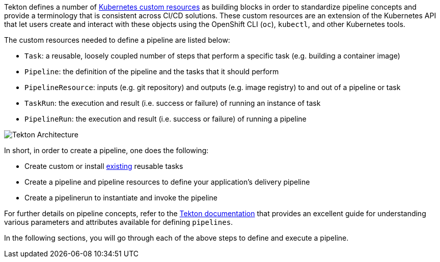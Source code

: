 Tekton defines a number of link:https://kubernetes.io/docs/concepts/extend-kubernetes/api-extension/custom-resources/[Kubernetes custom resources] as building blocks in order to standardize pipeline concepts and provide a terminology that is consistent across CI/CD solutions. These custom resources are an extension of the Kubernetes API that let users create and interact with these objects using the OpenShift CLI (`oc`), `kubectl`, and other Kubernetes tools.

The custom resources needed to define a pipeline are listed below:

* `Task`: a reusable, loosely coupled number of steps that perform a specific task (e.g. building a container image)
* `Pipeline`: the definition of the pipeline and the tasks that it should perform
* `PipelineResource`: inputs (e.g. git repository) and outputs (e.g. image registry) to and out of a pipeline or task
* `TaskRun`: the execution and result (i.e. success or failure) of running an instance of task
* `PipelineRun`: the execution and result (i.e. success or failure) of running a pipeline

image:images/tekton-architecture.svg[Tekton Architecture]

In short, in order to create a pipeline, one does the following:

* Create custom or install link:https://github.com/tektoncd/catalog[existing] reusable tasks
* Create a pipeline and pipeline resources to define your application's delivery pipeline
* Create a pipelinerun to instantiate and invoke the pipeline

For further details on pipeline concepts, refer to the link:https://github.com/tektoncd/pipeline/tree/master/docs#learn-more[Tekton documentation] that provides an excellent guide for understanding various parameters and attributes available for defining `pipelines`.

In the following sections, you will go through each of the above steps to define and execute a pipeline.
